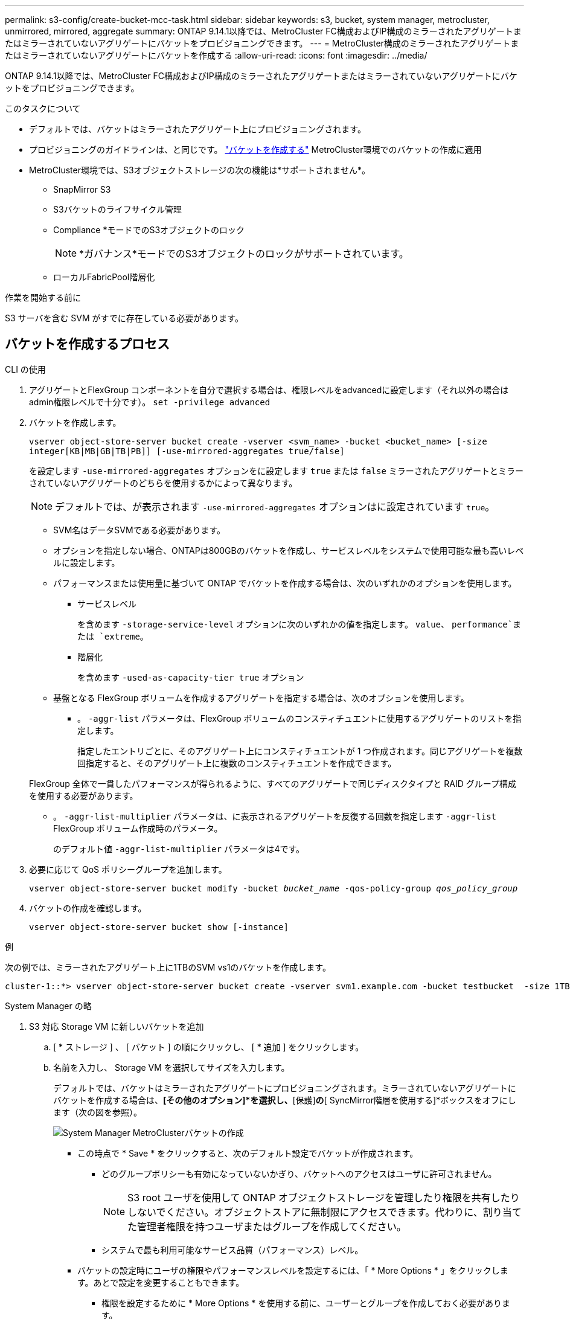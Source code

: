 ---
permalink: s3-config/create-bucket-mcc-task.html 
sidebar: sidebar 
keywords: s3, bucket, system manager, metrocluster, unmirrored, mirrored, aggregate 
summary: ONTAP 9.14.1以降では、MetroCluster FC構成およびIP構成のミラーされたアグリゲートまたはミラーされていないアグリゲートにバケットをプロビジョニングできます。 
---
= MetroCluster構成のミラーされたアグリゲートまたはミラーされていないアグリゲートにバケットを作成する
:allow-uri-read: 
:icons: font
:imagesdir: ../media/


[role="lead"]
ONTAP 9.14.1以降では、MetroCluster FC構成およびIP構成のミラーされたアグリゲートまたはミラーされていないアグリゲートにバケットをプロビジョニングできます。

.このタスクについて
* デフォルトでは、バケットはミラーされたアグリゲート上にプロビジョニングされます。
* プロビジョニングのガイドラインは、と同じです。 link:create-bucket-task.html["バケットを作成する"] MetroCluster環境でのバケットの作成に適用
* MetroCluster環境では、S3オブジェクトストレージの次の機能は*サポートされません*。
+
** SnapMirror S3
** S3バケットのライフサイクル管理
** Compliance *モードでのS3オブジェクトのロック
+

NOTE: *ガバナンス*モードでのS3オブジェクトのロックがサポートされています。

** ローカルFabricPool階層化




.作業を開始する前に
S3 サーバを含む SVM がすでに存在している必要があります。



== バケットを作成するプロセス

[role="tabbed-block"]
====
.CLI の使用
--
. アグリゲートとFlexGroup コンポーネントを自分で選択する場合は、権限レベルをadvancedに設定します（それ以外の場合はadmin権限レベルで十分です）。 `set -privilege advanced`
. バケットを作成します。
+
`vserver object-store-server bucket create -vserver <svm_name> -bucket <bucket_name> [-size integer[KB|MB|GB|TB|PB]] [-use-mirrored-aggregates true/false]`

+
を設定します `-use-mirrored-aggregates` オプションをに設定します `true` または `false` ミラーされたアグリゲートとミラーされていないアグリゲートのどちらを使用するかによって異なります。

+

NOTE: デフォルトでは、が表示されます `-use-mirrored-aggregates` オプションはに設定されています `true`。

+
** SVM名はデータSVMである必要があります。
** オプションを指定しない場合、ONTAPは800GBのバケットを作成し、サービスレベルをシステムで使用可能な最も高いレベルに設定します。
** パフォーマンスまたは使用量に基づいて ONTAP でバケットを作成する場合は、次のいずれかのオプションを使用します。
+
*** サービスレベル
+
を含めます `-storage-service-level` オプションに次のいずれかの値を指定します。 `value`、 `performance`または `extreme`。

*** 階層化
+
を含めます `-used-as-capacity-tier true` オプション



** 基盤となる FlexGroup ボリュームを作成するアグリゲートを指定する場合は、次のオプションを使用します。
+
*** 。 `-aggr-list` パラメータは、FlexGroup ボリュームのコンスティチュエントに使用するアグリゲートのリストを指定します。
+
指定したエントリごとに、そのアグリゲート上にコンスティチュエントが 1 つ作成されます。同じアグリゲートを複数回指定すると、そのアグリゲート上に複数のコンスティチュエントを作成できます。

+
FlexGroup 全体で一貫したパフォーマンスが得られるように、すべてのアグリゲートで同じディスクタイプと RAID グループ構成を使用する必要があります。

*** 。 `-aggr-list-multiplier` パラメータは、に表示されるアグリゲートを反復する回数を指定します `-aggr-list` FlexGroup ボリューム作成時のパラメータ。
+
のデフォルト値 `-aggr-list-multiplier` パラメータは4です。





. 必要に応じて QoS ポリシーグループを追加します。
+
`vserver object-store-server bucket modify -bucket _bucket_name_ -qos-policy-group _qos_policy_group_`

. バケットの作成を確認します。
+
`vserver object-store-server bucket show [-instance]`



.例
次の例では、ミラーされたアグリゲート上に1TBのSVM vs1のバケットを作成します。

[listing]
----
cluster-1::*> vserver object-store-server bucket create -vserver svm1.example.com -bucket testbucket  -size 1TB -use-mirrored-aggregates true
----
--
.System Manager の略
--
. S3 対応 Storage VM に新しいバケットを追加
+
.. [ * ストレージ ] 、 [ バケット ] の順にクリックし、 [ * 追加 ] をクリックします。
.. 名前を入力し、 Storage VM を選択してサイズを入力します。
+
デフォルトでは、バケットはミラーされたアグリゲートにプロビジョニングされます。ミラーされていないアグリゲートにバケットを作成する場合は、*[その他のオプション]*を選択し、*[保護]*の*[ SyncMirror階層を使用する]*ボックスをオフにします（次の図を参照）。

+
image:../media/SM_create_bucket_MCC.png["System Manager MetroClusterバケットの作成"]

+
*** この時点で * Save * をクリックすると、次のデフォルト設定でバケットが作成されます。
+
**** どのグループポリシーも有効になっていないかぎり、バケットへのアクセスはユーザに許可されません。
+

NOTE: S3 root ユーザを使用して ONTAP オブジェクトストレージを管理したり権限を共有したりしないでください。オブジェクトストアに無制限にアクセスできます。代わりに、割り当てた管理者権限を持つユーザまたはグループを作成してください。

**** システムで最も利用可能なサービス品質（パフォーマンス）レベル。


*** バケットの設定時にユーザの権限やパフォーマンスレベルを設定するには、「 * More Options * 」をクリックします。あとで設定を変更することもできます。
+
**** 権限を設定するために * More Options * を使用する前に、ユーザーとグループを作成しておく必要があります。
**** S3 オブジェクトストアを FabricPool の階層化に使用する場合は、パフォーマンスサービスレベルではなく、階層化に * 使用（階層化データのパフォーマンスが最適な低コストのメディアを使用）を選択することを検討してください。






. 別の ONTAP システムまたは外部のサードパーティ製アプリケーションである S3 クライアントアプリケーションで、次のように入力して新しいバケットへのアクセスを確認します。
+
** S3 サーバの CA 証明書。
** ユーザーのアクセスキーとシークレットキー。
** S3 サーバの FQDN 名とバケット名。




--
====